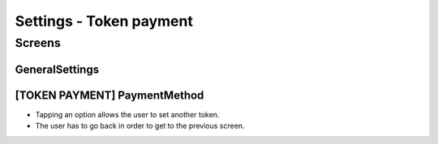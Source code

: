 ==========================================================
Settings - Token payment
==========================================================

Screens
---------------------

GeneralSettings
~~~~~~~~~~~~~~~
            
.. raw:: html

  <table>
    <tr>
      <td>
        <img src="screens/android/GeneralSettings.png" width="240px"/>
      </td>
      <td>
        <img src="screens/ios/Menu (token payment).png" width="240px"/>
      </td>
    </tr>
    <tr>
      <td>
        https://zpl.io/VYAlyZe
      </td>
      <td>
        https://zpl.io/bzqeBwG
      </td>
    </tr>
  </table>
  
  
[TOKEN PAYMENT] PaymentMethod
~~~~~~~~~~~~~~~~~~~~~~~~~~~~~

- Tapping an option allows the user to set another token.
- The user has to go back in order to get to the previous screen.

.. raw:: html

  <table>
    <tr>
      <td>
        <img src="screens/android/[TOKEN PAYMENT] PaymentMethod.png" width="240px"/>
      </td>
      <td>
        <img src="screens/ios/PaymentMethod.png" width="240px"/>
      </td>
    </tr>
    <tr>
      <td>
        https://zpl.io/Vx07nqk
      </td>
      <td>
        https://zpl.io/bA7pdA8
      </td>
    </tr>
  </table>
  
  
